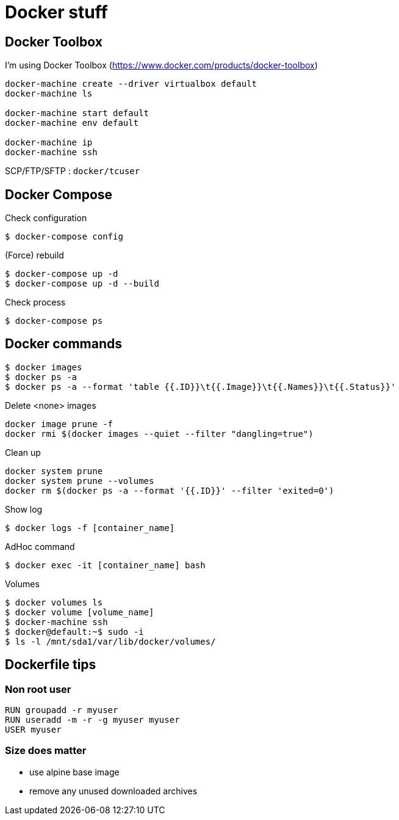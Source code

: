 = Docker stuff

== Docker Toolbox

I'm using Docker Toolbox (https://www.docker.com/products/docker-toolbox)

----
docker-machine create --driver virtualbox default
docker-machine ls

docker-machine start default
docker-machine env default

docker-machine ip
docker-machine ssh
----

SCP/FTP/SFTP : `docker/tcuser`

== Docker Compose

Check configuration

 $ docker-compose config
 
(Force) rebuild

 $ docker-compose up -d
 $ docker-compose up -d --build

Check process

 $ docker-compose ps

== Docker commands

 $ docker images
 $ docker ps -a
 $ docker ps -a --format 'table {{.ID}}\t{{.Image}}\t{{.Names}}\t{{.Status}}'

.Delete <none> images
----
docker image prune -f
docker rmi $(docker images --quiet --filter "dangling=true")
----

Clean up
----
docker system prune
docker system prune --volumes
docker rm $(docker ps -a --format '{{.ID}}' --filter 'exited=0')
----

Show log

 $ docker logs -f [container_name]

AdHoc command

 $ docker exec -it [container_name] bash

Volumes

 $ docker volumes ls
 $ docker volume [volume_name]
 $ docker-machine ssh
 $ docker@default:~$ sudo -i
 $ ls -l /mnt/sda1/var/lib/docker/volumes/

== Dockerfile tips

=== Non root user

----
RUN groupadd -r myuser
RUN useradd -m -r -g myuser myuser
USER myuser
----

=== Size does matter

* use alpine base image
* remove any unused downloaded archives
